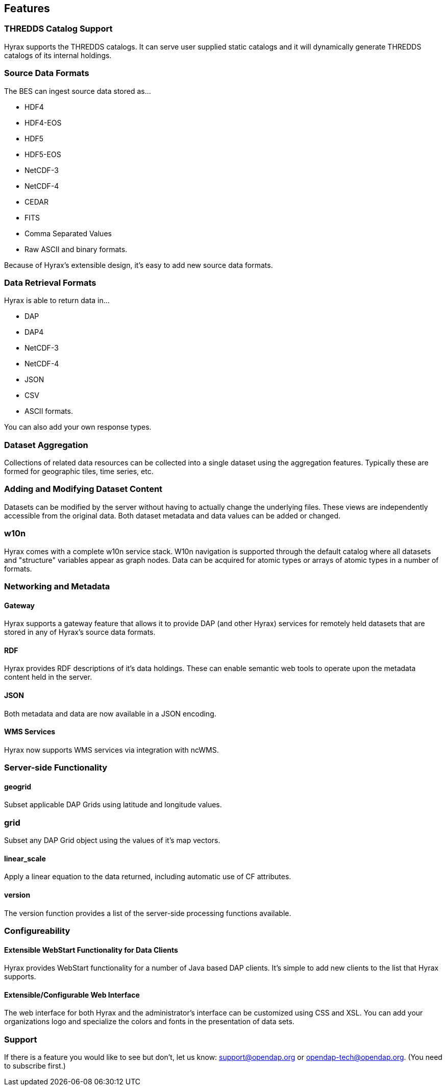 == Features

=== THREDDS Catalog Support

Hyrax supports the THREDDS catalogs. It can serve user supplied static catalogs and it will dynamically generate THREDDS catalogs of its internal holdings.

=== Source Data Formats

The BES can ingest source data stored as...

* HDF4
* HDF4-EOS
* HDF5
* HDF5-EOS
* NetCDF-3
* NetCDF-4
* CEDAR
* FITS
* Comma Separated Values
* Raw ASCII and binary formats.

Because of Hyrax’s extensible design, it’s easy to add new source data formats.

=== Data Retrieval Formats

Hyrax is able to return data in...

* DAP
* DAP4
* NetCDF-3
* NetCDF-4
* JSON
* CSV
* ASCII formats.

You can also add your own response types.

// Administrator’s interface: Control and dynamically update Hyrax from a convenient web interface. See the Admin interface documentation.

=== Dataset Aggregation

Collections of related data resources can be collected into a single dataset using the aggregation features. Typically these are formed for geographic tiles, time series, etc.

=== Adding and Modifying Dataset Content

Datasets can be modified by the server without having to actually change the underlying files. These views are independently accessible from the original data. Both dataset metadata and data values can be added or changed.

=== w10n

Hyrax comes with a complete w10n service stack. W10n navigation is supported through the default catalog where all datasets and "structure" variables appear as graph nodes. Data can be acquired for atomic types or arrays of atomic types in a number of formats.

=== Networking and Metadata

==== Gateway

Hyrax supports a gateway feature that allows it to provide DAP (and other Hyrax) services for remotely held datasets that are stored in any of Hyrax’s source data formats.

==== RDF

Hyrax provides RDF descriptions of it’s data holdings. These can enable semantic web tools to operate upon the metadata content held in the server.

==== JSON

Both metadata and data are now available in a JSON encoding.

==== WMS Services

Hyrax now supports WMS services via integration with ncWMS.

=== Server-side Functionality

==== geogrid

Subset applicable DAP Grids using latitude and longitude values.

=== grid

Subset any DAP Grid object using the values of it’s map vectors.

==== linear_scale

Apply a linear equation to the data returned, including automatic use of CF attributes.

==== version

The version function provides a list of the server-side processing functions available.

=== Configureability

==== Extensible WebStart Functionality for Data Clients

Hyrax provides WebStart functionality for a number of Java based DAP clients. It’s simple to add new clients to the list that Hyrax supports.

==== Extensible/Configurable Web Interface

The web interface for both Hyrax and the administrator’s interface can be customized using CSS and XSL. You can add your organizations logo and specialize the colors and fonts in the presentation of data sets.

=== Support

If there is a feature you would like to see but don’t, let us know: support@opendap.org or opendap-tech@opendap.org. (You need to subscribe first.)








